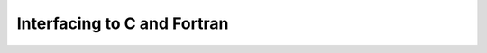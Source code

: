 Interfacing to C and Fortran
============================

.. questions::

   - 1
   - 2

.. instructor-note::

   - 20 min teaching
   - 20 min exercises


